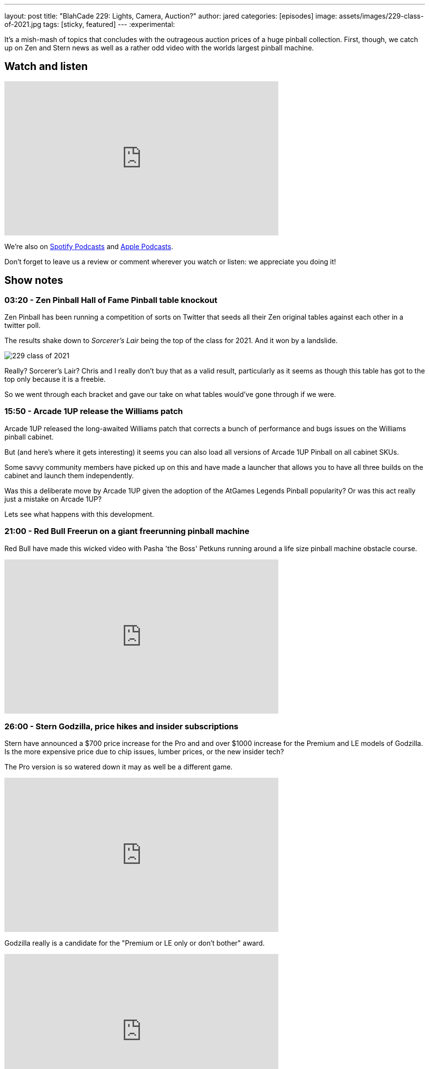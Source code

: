 ---
layout: post
title:  "BlahCade 229: Lights, Camera, Auction?"
author: jared
categories: [episodes]
image: assets/images/229-class-of-2021.jpg
tags: [sticky, featured]
---
:experimental:

It's a mish-mash of topics that concludes with the outrageous auction prices of a huge pinball collection. 
First, though, we catch up on Zen and Stern news as well as a rather odd video with the worlds largest pinball machine.

== Watch and listen

video::8JBZPvyo6Sc[youtube, width=560, height=315]

++++

++++

We're also on https://open.spotify.com/show/4YA3cs49xLqcNGhFdXUCQj[Spotify Podcasts] and https://podcasts.apple.com/au/podcast/blahcade-podcast/id1039748922[Apple Podcasts]. 

Don't forget to leave us a review or comment wherever you watch or listen: we appreciate you doing it!

== Show notes

=== 03:20 - Zen Pinball Hall of Fame Pinball table knockout

Zen Pinball has been running a competition of sorts on Twitter that seeds all their Zen original tables against each other in a twitter poll.

The results shake down to _Sorcerer's Lair_ being the top of the class for 2021.
And it won by a landslide. 

image::229-class-of-2021.jpg[]

Really? 
Sorcerer's Lair? 
Chris and I really don't buy that as a valid result, particularly as it seems as though this table has got to the top only because it is a freebie.

So we went through each bracket and gave our take on what tables would've gone through if we were. 

=== 15:50 - Arcade 1UP release the Williams patch

Arcade 1UP released the long-awaited Williams patch that corrects a bunch of performance and bugs issues on the Williams pinball cabinet. 

But (and here's where it gets interesting) it seems you can also load all versions of Arcade 1UP Pinball on all cabinet SKUs.

Some savvy community members have picked up on this and have made a launcher that allows you to have all three builds on the cabinet and launch them independently.

Was this a deliberate move by Arcade 1UP given the adoption of the AtGames Legends Pinball popularity?
Or was this act really just a mistake on Arcade 1UP?

Lets see what happens with this development.

=== 21:00 - Red Bull Freerun on a giant freerunning pinball machine

Red Bull have made this wicked video with Pasha 'the Boss' Petkuns running around a life size pinball machine obstacle course.

video::1NAxcuqNzgI[youtube, width=560, height=315]

=== 26:00 - Stern Godzilla, price hikes and insider subscriptions

Stern have announced a $700 price increase for the Pro and and over $1000 increase for the Premium and LE models of Godzilla. 
Is the more expensive price due to chip issues, lumber prices, or the new insider tech?

The Pro version is so watered down it may as well be a different game. 

video::QoRu7ymNtuo[youtube, width=560, height=315]

Godzilla really is a candidate for the "Premium or LE only or don't bother" award.

video::uQxfCMVRsoA[youtube, width=560, height=315]

I also mention the cost of the Stern Insider game experience and quickly correct myself from $30 a month to $39 a year, and free for the basic tier.
There is a cost involved if you want to get perks and inside access, which really just sounds like the Insider program Stern already offers.

=== 44:30 - Banning Museum of Pinball auction

In this part of the show we talk through the astronomical prices these tables are fetching at auction.

There are some prices that make you wince, and then you have to add tax and 18% buyer's premium added on by the auction house. That's 25% more than the hammer price.

This is pretty much the last segment of the show so if you don't like listening to price talk this might not be for you. 
There are some asides in this segment where we talk through our experiences with certain tables, so you might like to hang in there.

=== 1:25:00 - Do you like Mini BlahCade segment episodes?

Chris wants to know if you like the mini episodes and whether he should keep doing them.
Also, I follow up about not producing an audio version of last episode's video-only episode.

If you have any feedback about how we release and format the episodes we'd love to hear it.

== Thanks for listening

Thanks for watching or listening to this episode: we hope you enjoyed it.

If you liked the episode, please consider leaving a review about the show on https://podcasts.apple.com/au/podcast/blahcade-podcast/id1039748922[Apple Podcasts]. 
Reviews matter, and we appreciate the time you invest in writing them.

https://www.blahcadepinball.com/support-the-show.html[Say thanks^]:: If you want to say thanks for this episode, click the link to learn about more ways you can help the show.

https://www.blahcadepinball.com/backglass.html[Cabinet backbox art]:: If you want to make your digital pinball cabinet look amazing, why not use some of our free backglass images in your build.
